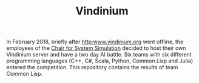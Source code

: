 #+TITLE: Vindinium

In February 2018, briefly after [[http:www.vindinium.org]] went offline, the
employees of the [[http:www10.cs.fau.de][Chair for System Simulation]] decided to host their own
Vindinium server and have a two day AI battle. Six teams with six different
programming languages (C++, C#, Scala, Python, Common Lisp and Julia)
entered the competition. This repository contains the results of team
Common Lisp.
